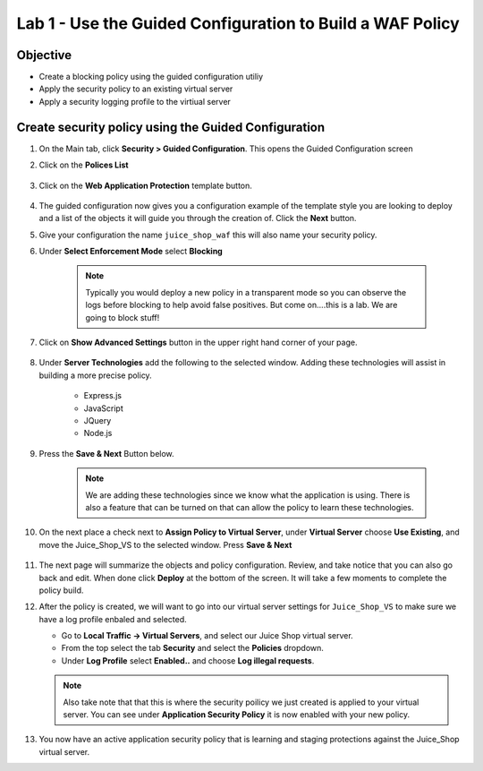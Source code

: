 Lab 1 - Use the Guided Configuration to Build a WAF Policy
------------------------------------------------------------------------
Objective
~~~~~~~~~~~~~~~~

- Create a blocking policy using the guided configuration utiliy

- Apply the security policy to an existing virtual server

- Apply a security logging profile to the virtiual server

Create security policy using the Guided Configuration
~~~~~~~~~~~~~~~~~~~~~~~~~~~~~~~~~~~~~~~~~~~~~~~~~~~~~~~~~~~~~~~~

#. On the Main tab, click **Security > Guided Configuration**. This opens the Guided Configuration screen

#. Click on the **Polices List**

    .. image:: /_static/class9/webappbutton.png

#. Click on the **Web Application Protection** template button.

    .. image:: /_static/class9/webapptemplate.png

#. The guided configuration now gives you a configuration example of the template style you are looking to deploy and a list of the objects it will guide you through the creation of.  Click the  **Next** button.

#. Give your configuration the name ``juice_shop_waf`` this will also name your security policy.

#. Under **Select Enforcement Mode** select **Blocking**

    .. Note:: Typically you would deploy a new policy in a transparent mode so you can observe the logs before blocking to help avoid false positives.  But come on....this is a lab.  We are going to block stuff!  

#. Click on **Show Advanced Settings** button in the upper right hand corner of your page.

    .. image:: /_static/class9/advanced2.png

#. Under **Server Technologies** add the following to the selected window.  Adding these technologies will assist in building a more precise policy.

    - Express.js
    - JavaScript
    - JQuery
    - Node.js

#. Press the **Save & Next** Button below.  

    .. image:: /_static/class9/servertechnologies.png

    .. Note:: We are adding these technologies since we know what the application is using.  There is also a feature that can be turned on that can allow the policy to learn these technologies.

#. On the next place a check next to **Assign Policy to Virtual Server**, under **Virtual Server** choose **Use Existing**, and move the Juice_Shop_VS to the selected window.  Press **Save & Next**

    .. image:: /_static/class9/addvs.png

#. The next page will summarize the objects and policy configuration.  Review, and take notice that you can also go back and edit.  When done click **Deploy** at the bottom of the screen.  It will take a few moments to complete the policy build.

#.  After the policy is created, we will want to go into our virtual server settings for ``Juice_Shop_VS`` to make sure we have a log profile enbaled and selected.

    - Go to **Local Traffic -> Virtual Servers**, and select our Juice Shop virtual server.
    - From the top select the tab **Security** and select the **Policies** dropdown.
    - Under **Log Profile** select **Enabled..** and choose **Log illegal requests**.

    .. image:: /_static/class9/enablelogging.png

    .. Note:: Also take note that that this is where the security poilicy we just created is applied to your virtual server.  You can see under **Application Security Policy** it is now enabled with your new policy.
    
#.  You now have an active application security policy that is learning and staging protections against the Juice_Shop virtual server.  